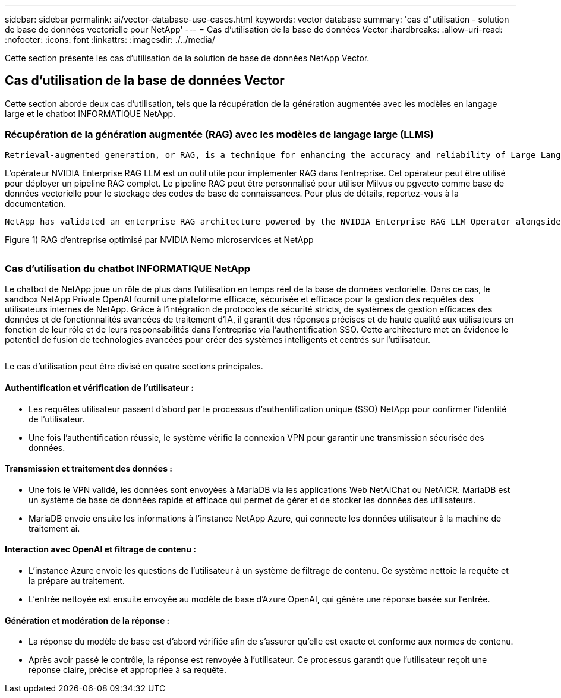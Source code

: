 ---
sidebar: sidebar 
permalink: ai/vector-database-use-cases.html 
keywords: vector database 
summary: 'cas d"utilisation - solution de base de données vectorielle pour NetApp' 
---
= Cas d'utilisation de la base de données Vector
:hardbreaks:
:allow-uri-read: 
:nofooter: 
:icons: font
:linkattrs: 
:imagesdir: ./../media/


[role="lead"]
Cette section présente les cas d'utilisation de la solution de base de données NetApp Vector.



== Cas d'utilisation de la base de données Vector

Cette section aborde deux cas d'utilisation, tels que la récupération de la génération augmentée avec les modèles en langage large et le chatbot INFORMATIQUE NetApp.



=== Récupération de la génération augmentée (RAG) avec les modèles de langage large (LLMS)

....
Retrieval-augmented generation, or RAG, is a technique for enhancing the accuracy and reliability of Large Language Models, or LLMs, by augmenting prompts with facts fetched from external sources. In a traditional RAG deployment, vector embeddings are generated from an existing dataset and then stored in a vector database, often referred to as a knowledgebase. Whenever a user submits a prompt to the LLM, a vector embedding representation of the prompt is generated, and the vector database is searched using that embedding as the search query. This search operation returns similar vectors from the knowledgebase, which are then fed to the LLM as context alongside the original user prompt. In this way, an LLM can be augmented with additional information that was not part of its original training dataset.
....
L'opérateur NVIDIA Enterprise RAG LLM est un outil utile pour implémenter RAG dans l'entreprise. Cet opérateur peut être utilisé pour déployer un pipeline RAG complet. Le pipeline RAG peut être personnalisé pour utiliser Milvus ou pgvecto comme base de données vectorielle pour le stockage des codes de base de connaissances. Pour plus de détails, reportez-vous à la documentation.

....
NetApp has validated an enterprise RAG architecture powered by the NVIDIA Enterprise RAG LLM Operator alongside NetApp storage. Refer to our blog post for more information and to see a demo. Figure 1 provides an overview of this architecture.
....
Figure 1) RAG d'entreprise optimisé par NVIDIA Nemo microservices et NetApp

image:RAG_nvidia_nemo.png[""]



=== Cas d'utilisation du chatbot INFORMATIQUE NetApp

Le chatbot de NetApp joue un rôle de plus dans l'utilisation en temps réel de la base de données vectorielle. Dans ce cas, le sandbox NetApp Private OpenAI fournit une plateforme efficace, sécurisée et efficace pour la gestion des requêtes des utilisateurs internes de NetApp. Grâce à l'intégration de protocoles de sécurité stricts, de systèmes de gestion efficaces des données et de fonctionnalités avancées de traitement d'IA, il garantit des réponses précises et de haute qualité aux utilisateurs en fonction de leur rôle et de leurs responsabilités dans l'entreprise via l'authentification SSO. Cette architecture met en évidence le potentiel de fusion de technologies avancées pour créer des systèmes intelligents et centrés sur l'utilisateur.

image:netapp_chatbot.png[""]

Le cas d'utilisation peut être divisé en quatre sections principales.



==== Authentification et vérification de l'utilisateur :

* Les requêtes utilisateur passent d'abord par le processus d'authentification unique (SSO) NetApp pour confirmer l'identité de l'utilisateur.
* Une fois l'authentification réussie, le système vérifie la connexion VPN pour garantir une transmission sécurisée des données.




==== Transmission et traitement des données :

* Une fois le VPN validé, les données sont envoyées à MariaDB via les applications Web NetAIChat ou NetAICR. MariaDB est un système de base de données rapide et efficace qui permet de gérer et de stocker les données des utilisateurs.
* MariaDB envoie ensuite les informations à l'instance NetApp Azure, qui connecte les données utilisateur à la machine de traitement ai.




==== Interaction avec OpenAI et filtrage de contenu :

* L'instance Azure envoie les questions de l'utilisateur à un système de filtrage de contenu. Ce système nettoie la requête et la prépare au traitement.
* L'entrée nettoyée est ensuite envoyée au modèle de base d'Azure OpenAI, qui génère une réponse basée sur l'entrée.




==== Génération et modération de la réponse :

* La réponse du modèle de base est d'abord vérifiée afin de s'assurer qu'elle est exacte et conforme aux normes de contenu.
* Après avoir passé le contrôle, la réponse est renvoyée à l'utilisateur. Ce processus garantit que l'utilisateur reçoit une réponse claire, précise et appropriée à sa requête.

